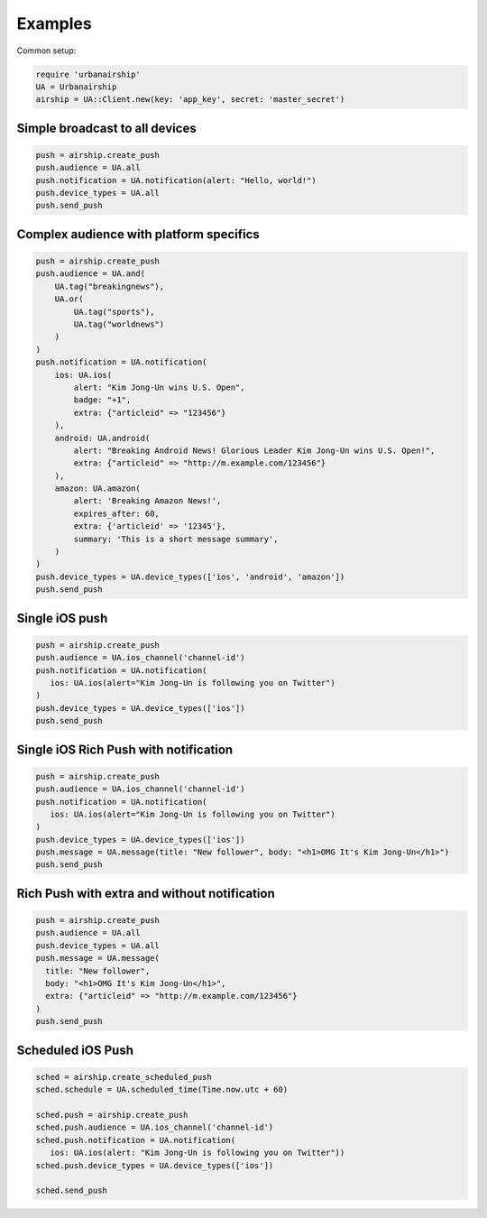 Examples
========

Common setup:

.. code-block:: ruby

    require 'urbanairship'
    UA = Urbanairship
    airship = UA::Client.new(key: 'app_key', secret: 'master_secret')


Simple broadcast to all devices
-------------------------------

.. code-block:: ruby

    push = airship.create_push
    push.audience = UA.all
    push.notification = UA.notification(alert: "Hello, world!")
    push.device_types = UA.all
    push.send_push


Complex audience with platform specifics
---------------------------------------------

.. code-block:: ruby

    push = airship.create_push
    push.audience = UA.and(
        UA.tag("breakingnews"),
        UA.or(
            UA.tag("sports"),
            UA.tag("worldnews")
        )
    )
    push.notification = UA.notification(
        ios: UA.ios(
            alert: "Kim Jong-Un wins U.S. Open",
            badge: "+1",
            extra: {"articleid" => "123456"}
        ),
        android: UA.android(
            alert: "Breaking Android News! Glorious Leader Kim Jong-Un wins U.S. Open!",
            extra: {"articleid" => "http://m.example.com/123456"}
        ),
        amazon: UA.amazon(
            alert: 'Breaking Amazon News!',
            expires_after: 60,
            extra: {'articleid' => '12345'},
            summary: 'This is a short message summary',
        )
    )
    push.device_types = UA.device_types(['ios', 'android', 'amazon'])
    push.send_push


Single iOS push
---------------

.. code-block:: ruby

    push = airship.create_push
    push.audience = UA.ios_channel('channel-id')
    push.notification = UA.notification(
       ios: UA.ios(alert="Kim Jong-Un is following you on Twitter")
    )
    push.device_types = UA.device_types(['ios'])
    push.send_push


Single iOS Rich Push with notification
--------------------------------------

.. code-block:: ruby

    push = airship.create_push
    push.audience = UA.ios_channel('channel-id')
    push.notification = UA.notification(
       ios: UA.ios(alert="Kim Jong-Un is following you on Twitter")
    )
    push.device_types = UA.device_types(['ios'])
    push.message = UA.message(title: "New follower", body: "<h1>OMG It's Kim Jong-Un</h1>")
    push.send_push


Rich Push with extra and without notification
---------------------------------------------

.. code-block:: ruby

    push = airship.create_push
    push.audience = UA.all
    push.device_types = UA.all
    push.message = UA.message(
      title: "New follower",
      body: "<h1>OMG It's Kim Jong-Un</h1>",
      extra: {"articleid" => "http://m.example.com/123456"}
    )
    push.send_push


Scheduled iOS Push
------------------

.. code-block:: ruby

    sched = airship.create_scheduled_push
    sched.schedule = UA.scheduled_time(Time.now.utc + 60)

    sched.push = airship.create_push
    sched.push.audience = UA.ios_channel('channel-id')
    sched.push.notification = UA.notification(
       ios: UA.ios(alert: "Kim Jong-Un is following you on Twitter"))
    sched.push.device_types = UA.device_types(['ios'])

    sched.send_push